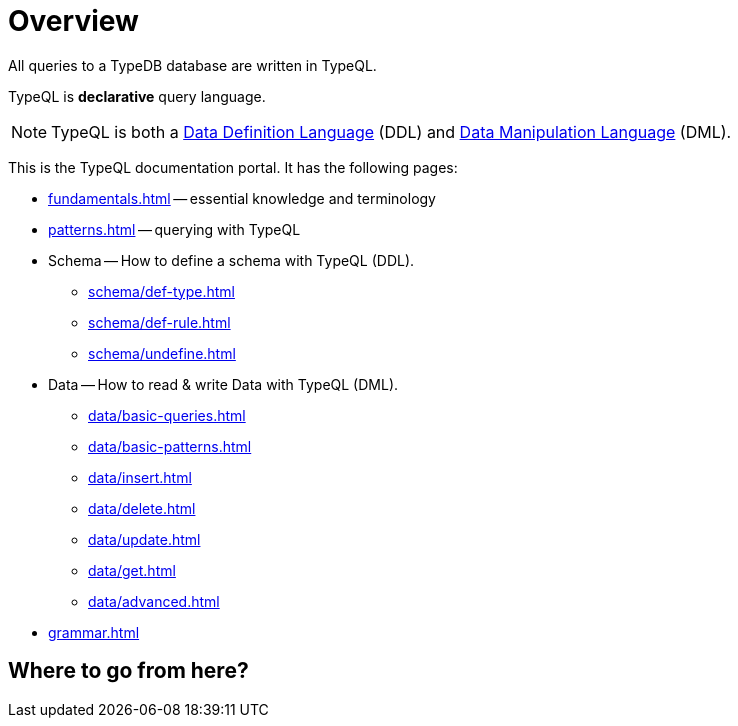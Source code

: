= Overview
:keywords: typeql, documentation, overview, query, DDL, DML
:longTailKeywords: documentation overview, learn typedb, learn typeql, typedb schema, typedb data model
:pageTitle: Documentation overview
:summary: A birds-eye view of TypeQL and TypeDB

All queries to a TypeDB database are written in TypeQL.

TypeQL is *declarative* query language.

[NOTE]
====
TypeQL is both a https://en.wikipedia.org/wiki/Data_definition_language[Data Definition Language,window=_blank] (DDL)
and https://en.wikipedia.org/wiki/Data_manipulation_language[Data Manipulation Language,window=_blank] (DML).
====

This is the TypeQL documentation portal. It has the following pages:

* xref:fundamentals.adoc[] -- essential knowledge and terminology
* xref:patterns.adoc[] -- querying with TypeQL

* Schema -- How to define a schema with TypeQL (DDL).
** xref:schema/def-type.adoc[]
** xref:schema/def-rule.adoc[]
** xref:schema/undefine.adoc[]

* Data -- How to read & write Data with TypeQL (DML).
** xref:data/basic-queries.adoc[]
** xref:data/basic-patterns.adoc[]
** xref:data/insert.adoc[]
** xref:data/delete.adoc[]
** xref:data/update.adoc[]
** xref:data/get.adoc[]
** xref:data/advanced.adoc[]

* xref:grammar.adoc[]

== Where to go from here?


